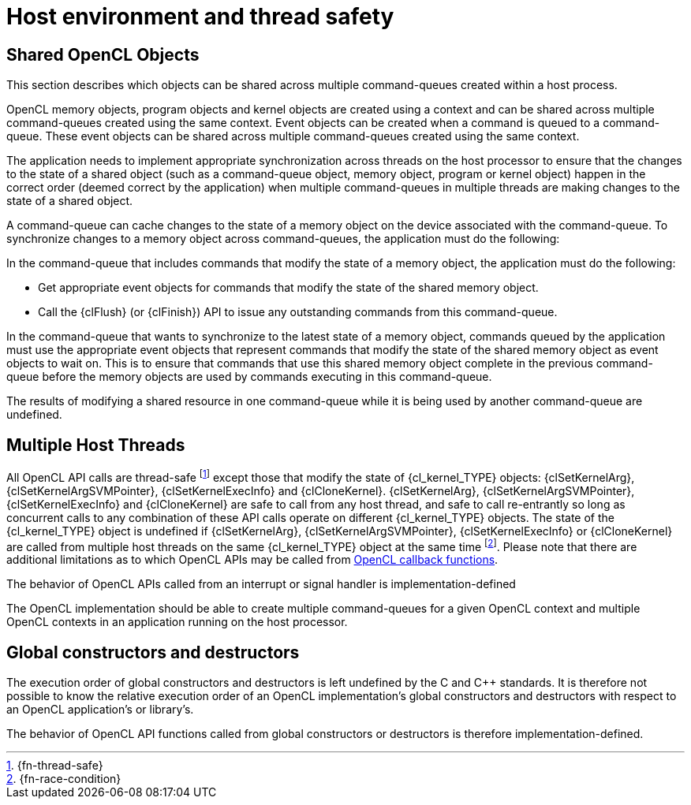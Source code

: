// Copyright 2017-2021 The Khronos Group. This work is licensed under a
// Creative Commons Attribution 4.0 International License; see
// http://creativecommons.org/licenses/by/4.0/

[appendix]
= Host environment and thread safety

[[shared-opencl-objects]]
== Shared OpenCL Objects

This section describes which objects can be shared across multiple
command-queues created within a host process.

OpenCL memory objects, program objects and kernel objects are created using
a context and can be shared across multiple command-queues created using the
same context.
Event objects can be created when a command is queued to a command-queue.
These event objects can be shared across multiple command-queues created
using the same context.

The application needs to implement appropriate synchronization across
threads on the host processor to ensure that the changes to the state of a
shared object (such as a command-queue object, memory object, program or
kernel object) happen in the correct order (deemed correct by the
application) when multiple command-queues in multiple threads are making
changes to the state of a shared object.

A command-queue can cache changes to the state of a memory object on the
device associated with the command-queue.
To synchronize changes to a memory object across command-queues, the
application must do the following:

In the command-queue that includes commands that modify the state of a
memory object, the application must do the following:

  * Get appropriate event objects for commands that modify the state of the
    shared memory object.
  * Call the {clFlush} (or {clFinish}) API to issue any outstanding commands
    from this command-queue.

In the command-queue that wants to synchronize to the latest state of a
memory object, commands queued by the application must use the appropriate
event objects that represent commands that modify the state of the shared
memory object as event objects to wait on.
This is to ensure that commands that use this shared memory object complete
in the previous command-queue before the memory objects are used by commands
executing in this command-queue.

The results of modifying a shared resource in one command-queue while it is
being used by another command-queue are undefined.


== Multiple Host Threads

All OpenCL API calls are thread-safe footnote:[{fn-thread-safe}] except those
that modify the state of {cl_kernel_TYPE} objects: {clSetKernelArg},
{clSetKernelArgSVMPointer}, {clSetKernelExecInfo} and {clCloneKernel}.
{clSetKernelArg}, {clSetKernelArgSVMPointer}, {clSetKernelExecInfo} and
{clCloneKernel} are safe to call from any host thread, and safe to call
re-entrantly so long as concurrent calls to any combination of these API
calls operate on different {cl_kernel_TYPE} objects.
The state of the {cl_kernel_TYPE} object is undefined if {clSetKernelArg},
{clSetKernelArgSVMPointer}, {clSetKernelExecInfo} or {clCloneKernel} are
called from multiple host threads on the same {cl_kernel_TYPE} object at the same
time footnote:[{fn-race-condition}].
Please note that there are additional limitations as to which OpenCL APIs
may be called from <<event-objects,OpenCL callback functions>>.

The behavior of OpenCL APIs called from an interrupt or signal handler is
implementation-defined

The OpenCL implementation should be able to create multiple command-queues
for a given OpenCL context and multiple OpenCL contexts in an application
running on the host processor.

== Global constructors and destructors

The execution order of global constructors and destructors is left undefined
by the C and C++ standards. It is therefore not possible to know the relative
execution order of an OpenCL implementation's global constructors and destructors
with respect to an OpenCL application's or library's.

The behavior of OpenCL API functions called from global constructors or
destructors is therefore implementation-defined.

